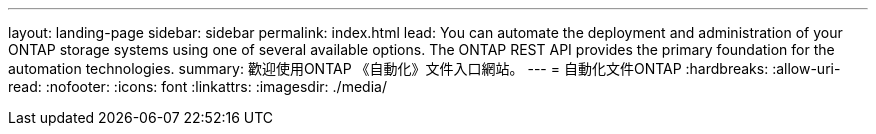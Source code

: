 ---
layout: landing-page 
sidebar: sidebar 
permalink: index.html 
lead: You can automate the deployment and administration of your ONTAP storage systems using one of several available options. The ONTAP REST API provides the primary foundation for the automation technologies. 
summary: 歡迎使用ONTAP 《自動化》文件入口網站。 
---
= 自動化文件ONTAP
:hardbreaks:
:allow-uri-read: 
:nofooter: 
:icons: font
:linkattrs: 
:imagesdir: ./media/


